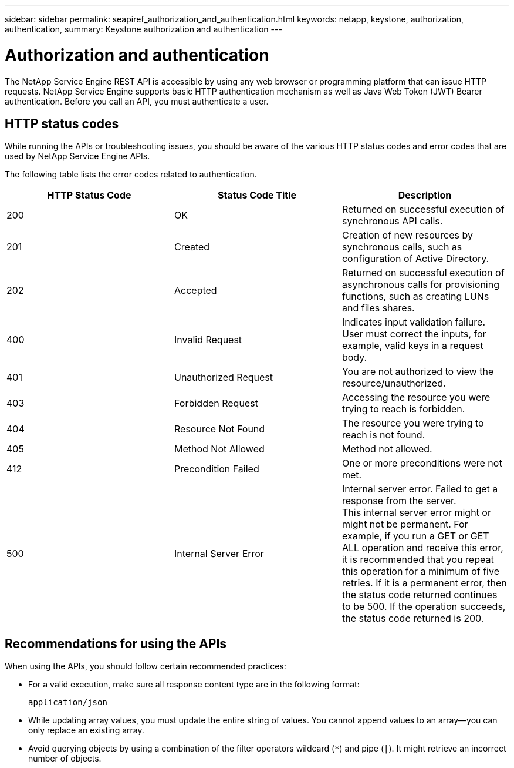 ---
sidebar: sidebar
permalink: seapiref_authorization_and_authentication.html
keywords: netapp, keystone, authorization, authentication,
summary: Keystone authorization and authentication
---

= Authorization and authentication
:hardbreaks:
:nofooter:
:icons: font
:linkattrs:
:imagesdir: ./media/

//
// This file was created with NDAC Version 2.0 (August 17, 2020)
//
// 2020-10-19 09:25:08.988624
//

[.lead]
The NetApp Service Engine REST API is accessible by using any web browser or programming platform that can issue HTTP requests. NetApp Service Engine supports basic HTTP authentication mechanism as well as Java Web Token (JWT) Bearer authentication. Before you call an API, you must authenticate a user.

== HTTP status codes

While running the APIs or troubleshooting issues, you should be aware of the various HTTP status codes and error codes that are used by NetApp Service Engine APIs.

The following table lists the error codes related to authentication.

|===
|HTTP Status Code |Status Code Title |Description

|200
|OK
|Returned on successful execution of synchronous API calls.
|201
|Created
|Creation of new resources by synchronous calls, such as configuration of Active Directory.
|202
|Accepted
|Returned on successful execution of asynchronous calls for provisioning functions, such as creating LUNs and files shares.
|400
|Invalid Request
|Indicates input validation failure. User must correct the inputs, for example, valid keys in a request body.
|401
|Unauthorized Request
|You are not authorized to view the resource/unauthorized.
|403
|Forbidden Request
|Accessing the resource you were trying to reach is forbidden.
|404
|Resource Not Found
|The resource you were trying to reach is not found.
|405
|Method Not Allowed
|Method not allowed.
|412
|Precondition Failed
|One or more preconditions were not met.

|500
|Internal Server Error
|Internal server error. Failed to get a response from the server.
This internal server error might or might not be permanent. For example, if you run a GET or GET ALL operation and receive this error, it is recommended that you repeat this operation for a minimum of five retries. If it is a permanent error, then the status code returned continues to be 500. If the operation succeeds, the status code returned is 200.
|===

== Recommendations for using the APIs

When using the APIs, you should follow certain recommended practices:

* For a valid execution, make sure all response content type are in the following format:
+
....
application/json
....

* While updating array values, you must update the entire string of values. You cannot append values to an array—you can only replace an existing array.
* Avoid querying objects by using a combination of the filter operators wildcard (`*`) and pipe (`|`). It might retrieve an incorrect number of objects.
